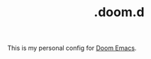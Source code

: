 #+TITLE: .doom.d

This is my personal config for [[https://github.com/hlissner/doom-emacs][Doom Emacs]].

[[https://gitlab.com/vednoc/doom.d/raw/images/screenshot.png]]
